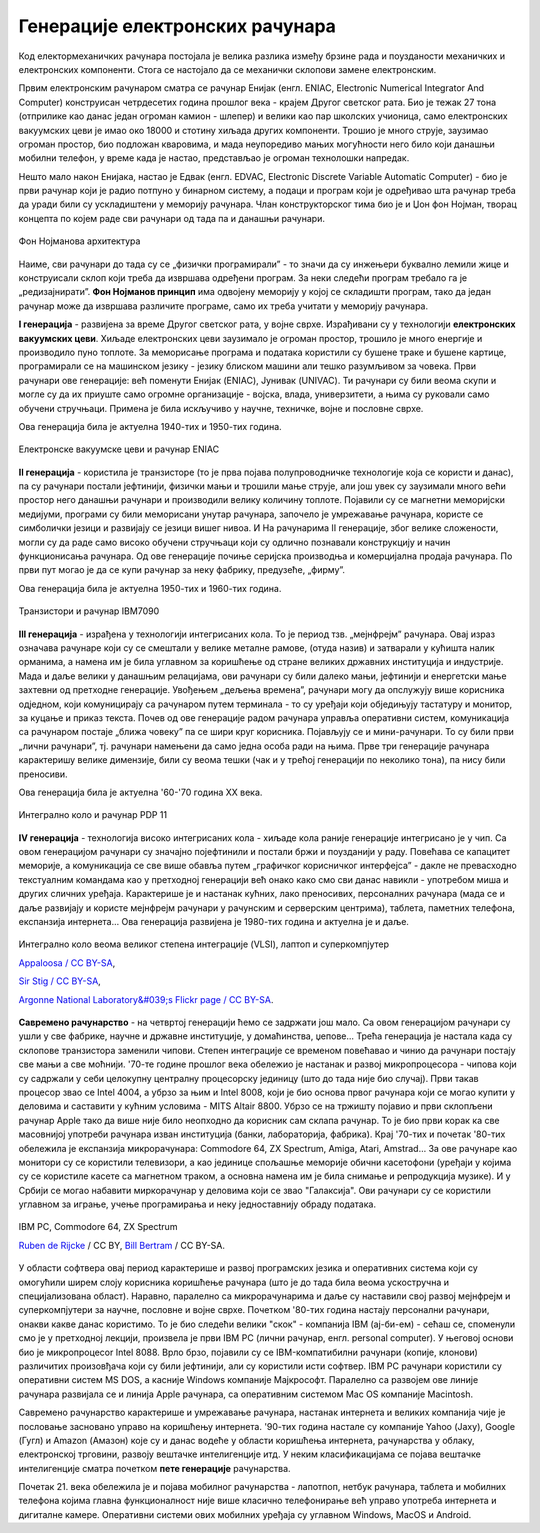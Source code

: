 Генерације електронских рачунара
================================



Код електормеханичких рачунара постојала је велика разлика између брзине рада и поузданости механичких и електронских компоненти. Стога се настојало да се механички склопови замене електронским.

Првим електронским рачунаром сматра се рачунар Енијак (енгл. ENIAC, Electronic Numerical Integrator And Computer) конструисан четрдесетих година прошлог века - крајем Другог светског рата. Био је тежак 27 тона (отприлике као данас један огроман камион - шлепер) и велики као пар школских учионица, само електронских вакуумских цеви је имао око 18000 и стотину хиљада других компоненти. Трошио је много струје, заузимао огроман простор, био подложан кваровима, и мада неупоредиво мањих могућности него било који данашњи мобилни телефон, у време када је настао, представљао је огроман технолошки напредак.

.. learnmorenote:: Ко жели да сазна нешто више о Енијаку

    `ENIAC — Википедија <https://sr.wikipedia.org/wiki/ENIAC>`_

Нешто мало након Енијака, настао је Едвак (енгл. EDVAC, Electronic Discrete Variable Automatic Computer) - био је први рачунар који је радио потпуно у бинарном систему, а подаци и програм који је одређивао шта рачунар треба да уради били су ускладиштени у меморију рачунара. Члан конструкторског тима био је и Џон фон Нојман, творац концепта по којем раде сви рачунари од тада па и данашњи рачунари.

.. figure:: ../../_images/5_fon_nojman.png
   :width: 500px   
   :align: center

   Фон Нојманова архитектура

Наиме, сви рачунари до тада су се „физички програмирали” - то значи да су инжењери буквално лемили жице и конструисали склоп који треба да извршава одређени програм. За неки следећи програм требало га је „редизајнирати”. **Фон Нојманов принцип** има одвојену меморију у којој се складишти програм, тако да један рачунар може да извршава различите програме, само их треба учитати у меморију рачунара.

.. learnmorenote:: Да се подсетимо - знаш ли шта су електронске вакуумске цеви? А транзистори?
   
    У овој лекцији  често се спомињу технолошки изуми: електронска вакуумска цев, полупроводници, транзистори, интегрална кола… О томе је у основној школи било речи на часовима технике и технологије.
      
    Електронска вакуумска цев имала је велику примену у разним областима електронике све до открића полупроводника и појаве транзистора. У рачунарству, имала је улогу „прекидача” који затвара или отвара струјно коло. Касније су их заменили транзистори који су имали исту улогу. Ти „прекидачи” су важни јер представљају базичне елементе у рачунару, који се користе за изградњу сложенијих елемената, који могу да памте и обрађују податке.

**I генерација** - развијена за време Другог светског рата, у војне сврхе. Израђивани су у технологији **електронских вакуумских цеви**. Хиљаде електронских цеви заузимало је огроман простор, трошило је много енергије и производило пуно топлоте. За меморисање програма и података користили су бушене траке и бушене картице, програмирали се на машинском језику - језику блиском машини али тешко разумљивом за човека. Први рачунари ове генерације: већ поменути Енијак (ENIAC), Јунивак (UNIVAC). Ти рачунари су били веома скупи и могле су да их приуште само огромне организације - војска, влада, универзитети, а њима су руковали само обучени стручњаци. Примена је била искључиво у научне, техничке, војне и пословне сврхе.

Ова генерација била је актуелна  1940-тих и 1950-тих година.

.. figure:: ../../_images/5_ENIAC.png
    :width: 720px   
    :align: center

    Електронске вакуумске цеви и рачунар ENIAC

**II генерација** -  користила је транзисторе (то је прва појава полупроводничке технологије која се користи и данас), па су рачунари постали јефтинији, физички мањи и трошили мање струје, али још увек су заузимали много већи простор него данашњи рачунари и производили велику количину топлоте. Појавили су се магнетни меморијски медијуми, програми су били меморисани унутар рачунара, започело је умрежавање рачунара, користе се симболички језици и развијају се језици вишег нивоа. И На рачунарима II генерације, због велике сложености, могли су да раде само високо обучени стручњаци који су одлично познавали конструкцију и начин функционисања рачунара.  Од ове генерације почиње серијска производња и комерцијална продаја рачунара. По први пут могао је да се купи рачунар за неку фабрику, предузеће, „фирму”.

Ова генерација била је актуелна 1950-тих и 1960-тих година.

.. figure:: ../../_images/5_tranzistor_IBM.png
    :width: 720px   
    :align: center

    Транзистори и рачунар IBM7090

**III генерација** - израђена у технологији интегрисаних кола. То је период тзв. „мејнфрејм” рачунара. Овај израз означава рачунаре који су се смештали у велике металне рамове, (отуда назив) и затварали у кућишта налик орманима, а намена им је била углавном за коришћење од стране великих државних институција и индустрије. Мада и даље велики у данашњим релацијама, ови рачунари су били далеко мањи, јефтинији и енергетски мање захтевни од претходне генерације. Увођењем „дељења времена”, рачунари могу да опслужују више корисника одједном, који комуницирају са рачунаром путем терминала - то су уређаји који обједињују тастатуру и монитор, за куцање и приказ текста.  Почев од ове генерације радом рачунара управља оперативни систем, комуникација са рачунаром постаје „ближа човеку” па се шири круг корисника. Појављују се и мини-рачунари. То су били први „лични рачунари”, тј. рачунари намењени да само једна особа ради на њима. Прве три генерације рачунара карактеришу велике димензије, били су веома тешки (чак и у трећој генерацији по неколико тона), па нису били преносиви. 

Ова генерација била је актуелна '60-'70 година XX века.

.. figure:: ../../_images/5_kolo_PDP.png
    :width: 720px   
    :align: center

    Интегрално коло и  рачунар PDP 11 

**IV генерација** - технологија високо интегрисаних кола - хиљаде кола раније генерације интегрисано је у чип. Са овом генерацијом рачунари су значајно појефтинили и постали бржи и поузданији у раду. Повећава се капацитет меморије, а комуникација се све више обавља путем „графичког корисничког интерфејса” - дакле не превасходно текстуалним командама као у претходној генерацији већ онако како смо сви данас навикли - употребом миша и других сличних уређаја. Карактерише је и настанак кућних, лако преносивих, персоналних рачунара (мада се и даље развијају и користе мејнфрејм рачунари у рачунским и серверским центрима), таблета, паметних телефона, експанзија интернета...  Ова генерација развијена је 1980-тих година и актуелна је и даље.

.. figure:: ../../_images/5_vlsi_savremeni.png
    :width: 780px   
    :align: center

    Интегрално коло веома великог степена интеграције (VLSI), лаптоп и суперкомпјутер 
    
    `Appaloosa / CC BY-SA <https://creativecommons.org/licenses/by-sa/3.0>`_,     

    `Sir Stig / CC BY-SA <https://creativecommons.org/licenses/by-sa/3.0>`_, 
    
    `Argonne National Laboratory&#039;s Flickr page / CC BY-SA <https://creativecommons.org/licenses/by-sa/2.0>`_.





.. learnmorenote:: Ко хоће да научи више

    Интересантну изложбу и виртуелну туру кроз историју развоја рачунарства поставио је `Музеј града Новог Сада <http://nsit.museumns.rs/>`_. 

    Свеобухватан материјал о историји рачунарства али и о томе како раде рачунари можеш да прочиташ на сајту `Енциклопедије Британка <https://www.britannica.com/technology/computer>`_. 

**Савремено рачунарство** - на четвртој генерацији ћемо се задржати још мало. Са овом генерацијом рачунари су ушли у све фабрике, научне и државне институције, у домаћинства, џепове... Трећа генерација је настала када су склопове транзистора заменили чипови. Степен интеграције се временом повећавао и чинио да рачунари постају све мањи а све моћнији.
'70-те године прошлог века обележио је настанак и развој микропроцесора - чипова који су садржали у себи целокупну централну процесорску јединицу (што до тада није био случај). Први такав процесор звао се Intel 4004, а убрзо за њим и Intel 8008, који је био основа првог рачунара који се могао купити у деловима и саставити у кућним условима - MITS Altair 8800.
Убрзо се на тржишту појавио и први склопљени рачунар Apple тако да више није било неопходно да корисник сам склапа рачунар. То је био први корак ка све масовнијој употреби рачунара изван институција (банки, лабораторија, фабрика). Крај '70-тих и почетак '80-тих обележила је експанзија микрорачунара: Commodore 64, ZX Spectrum, Amiga, Atari, Amstrad... 
За ове рачунаре као монитори су се користили телевизори, а као јединице спољашње меморије обични касетофони (уређаји у којима су се користиле касете са магнетном траком, а основна намена им је била снимање и репродукција музике). И у Србији се могао набавити миркорачунар у деловима који се звао "Галаксија". Ови рачунари су се користили углавном за играње, учење програмирања и неку једноставнију обраду података. 

.. figure:: ../../_images/5_pc_c64_zxs.png
    :width: 720px   
    :align: center

    IBM PC, Commodore 64, ZX Spectrum 
    
    `Ruben de Rijcke <http://dendmedia.com/vintage/>`_  / CC BY, `Bill Bertram <https://creativecommons.org/licenses/by-sa/2.5>`_ / CC BY-SA.


У области софтвера овај период карактерише и развој програмских језика и оперативних система који су омогућили ширем слоју корисника коришћење рачунара (што је до тада била веома ускостручна и специјализована област). Наравно, паралелно са микрорачунарима и даље су наставили свој развој мејнфрејм и суперкомпјутери за научне, пословне и војне сврхе.
Почетком '80-тих година настају персонални рачунари, онакви какве данас користимо. То је био следећи велики "скок" - компанија IBM (ај-би-ем) - сећаш се, споменули смо је у претходној лекцији, произвела је први IBM PC (лични рачунар, енгл. personal computer). У његовој основи био је микропроцесоr Intel 8088. Врло брзо, појавили су се IBM-компатибилни рачунари (копије, клонови) различитих произовђача који су били јефтинији, али су користили исти софтвер.
IBM PC рачунари користили су оперативни систем MS DOS, а касније Windows компаније Мајкрософт. Паралелно са развојем ове линије рачунара развијала се и линија Apple рачунара, са оперативним системом Mac OS компаније Macintosh.

Савремено рачунарство карактерише и умрежавање рачунара, настанак интернета и великих компанија чије је пословање засновано управо на коришћењу интернета. '90-тих година настале су компаније Yahoo (Јаху), Google (Гугл) и Amazon (Амазон) које су и данас водеће у области коришћења интернета, рачунарства у облаку, електронској трговини, развоју вештачке интелигенције итд. У неким класификацијама се појава вештачке интелигенције сматра почетком **пете генерације** рачунарства.

Почетак 21. века обележила је и појава мобилног рачунарства - лапотпоп, нетбук рачунара, тaблета и мобилних телефона којима главна функционалност није више класично телефонирање већ управо употреба интернета и дигиталне камере. Оперативни системи ових мобилних уређаја су углавном Windows, MacOS и Android.  



.. questionnote::
    Направи „временску осу” на којој ћеш представити све кључне моменте у развоју технологија за прикупљање, складиштење, обраду и пренос информација, али и технолошких иновација које су изазивале индустријске револуције. Можеш да урадиш на папиру или у неком веб-алату. Укуцај у претрагу „Timelne tool” или „Timeline maker” и одабери алат који ти делује најудобније за рад.
